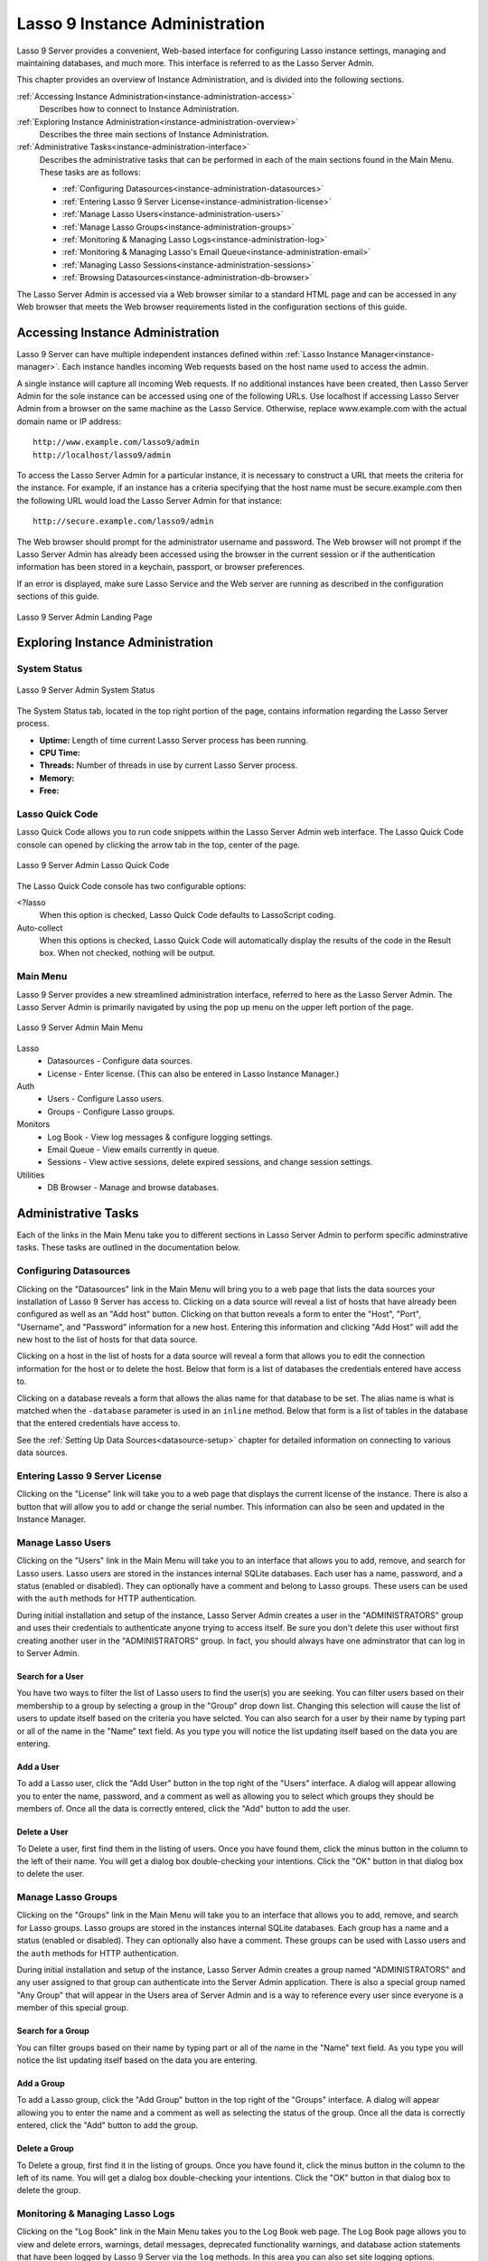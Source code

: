 .. _instance-administration:

*******************************
Lasso 9 Instance Administration
*******************************

Lasso 9 Server provides a convenient, Web-based interface for configuring Lasso
instance settings, managing and maintaining databases, and much more. This
interface is referred to as the Lasso Server Admin.

This chapter provides an overview of Instance Administration, and is divided
into the following sections.

:ref:`Accessing Instance Administration<instance-administration-access>`
   Describes how to connect to Instance Administration.

:ref:`Exploring Instance Administration<instance-administration-overview>`
   Describes the three main sections of Instance Administration.

:ref:`Administrative Tasks<instance-administration-interface>`
   Describes the administrative tasks that can be performed in each of the main
   sections found in the Main Menu. These tasks are as follows:

   -  :ref:`Configuring Datasources<instance-administration-datasources>`
   -  :ref:`Entering Lasso 9 Server License<instance-administration-license>`
   -  :ref:`Manage Lasso Users<instance-administration-users>`
   -  :ref:`Manage Lasso Groups<instance-administration-groups>`
   -  :ref:`Monitoring & Managing Lasso Logs<instance-administration-log>`
   -  :ref:`Monitoring & Managing Lasso's Email Queue<instance-administration-email>`
   -  :ref:`Managing Lasso Sessions<instance-administration-sessions>`
   -  :ref:`Browsing Datasources<instance-administration-db-browser>`

The Lasso Server Admin is accessed via a Web browser similar to a standard HTML
page and can be accessed in any Web browser that meets the Web browser
requirements listed in the configuration sections of this guide.

.. _instance-administration-access:

Accessing Instance Administration
=================================

Lasso 9 Server can have multiple independent instances defined within
:ref:`Lasso Instance Manager<instance-manager>`. Each instance handles incoming
Web requests based on the host name used to access the admin.

A single instance will capture all incoming Web requests. If no additional
instances have been created, then Lasso Server Admin for the sole instance can
be accessed using one of the following URLs. Use localhost if accessing Lasso
Server Admin from a browser on the same machine as the Lasso Service. Otherwise,
replace www.example.com with the actual domain name or IP address::

   http://www.example.com/lasso9/admin
   http://localhost/lasso9/admin

To access the Lasso Server Admin for a particular instance, it is necessary to
construct a URL that meets the criteria for the instance.  For example, if an
instance has a criteria specifying that the host name must be secure.example.com
then the following URL would load the Lasso Server Admin for that instance::

   http://secure.example.com/lasso9/admin

The Web browser should prompt for the administrator username and password. The
Web browser will not prompt if the Lasso Server Admin has already been accessed
using the browser in the current session or if the authentication information
has been stored in a keychain, passport, or browser preferences.

If an error is displayed, make sure Lasso Service and the Web server are running
as described in the configuration sections of this guide.

.. figure:: images/server_admin_landing.png
   :align: center
   :alt: Server Admin Landing Page
   :width: 672

   Lasso 9 Server Admin Landing Page


.. _instance-administration-overview:

Exploring Instance Administration
=================================

System Status
-------------

.. figure:: images/server_admin_system_status.png
   :align: center
   :alt: Server Admin System Status

   Lasso 9 Server Admin System Status

The System Status tab, located in the top right portion of the page, contains
information regarding the Lasso Server process.

-  **Uptime:** Length of time current Lasso Server process has been running.
-  **CPU Time:**
-  **Threads:** Number of threads in use by current Lasso Server process.
-  **Memory:**
-  **Free:**


Lasso Quick Code
----------------

Lasso Quick Code allows you to run code snippets within the Lasso Server Admin
web interface. The Lasso Quick Code console can opened by clicking the arrow tab
in the top, center of the page.

.. figure:: images/server_admin_quick_code.png
   :align: center
   :alt: Server Admin Lasso Quick Code
   :width: 672

   Lasso 9 Server Admin Lasso Quick Code

The Lasso Quick Code console has two configurable options:

<?lasso
   When this option is checked, Lasso Quick Code defaults to LassoScript coding.

Auto-collect
   When this options is checked, Lasso Quick Code will automatically display the
   results of the code in the Result box. When not checked, nothing will be
   output.


Main Menu
---------

Lasso 9 Server provides a new streamlined administration interface, referred to
here as the Lasso Server Admin. The Lasso Server Admin is primarily navigated by
using the pop up menu on the upper left portion of the page.

.. figure:: images/server_admin_main_menu.png
   :align: center
   :alt: Server Admin Main Menu

   Lasso 9 Server Admin Main Menu

Lasso
   -  Datasources - Configure data sources.
   -  License - Enter license. (This can also be entered in Lasso Instance
      Manager.)

Auth
   -  Users - Configure Lasso users.
   -  Groups - Configure Lasso groups.

Monitors
   -  Log Book - View log messages & configure logging settings.
   -  Email Queue - View emails currently in queue.
   -  Sessions - View active sessions, delete expired sessions, and change
      session settings.

Utilities
   - DB Browser - Manage and browse databases.


.. _instance-administration-interface:

Administrative Tasks
====================

Each of the links in the Main Menu take you to different sections in Lasso
Server Admin to perform specific adminstrative tasks. These tasks are outlined
in the documentation below.

.. _instance-administration-datasources:

Configuring Datasources
-----------------------

Clicking on the "Datasources" link in the Main Menu will bring you to a web page
that lists the data sources your installation of Lasso 9 Server has access to.
Clicking on a data source will reveal a list of hosts that have already been
configured as well as an "Add host" button. Clicking on that button reveals a 
form to enter the "Host", "Port", "Username", and "Password" information for a
new host. Entering this information and clicking "Add Host" will add the new
host to the list of hosts for that data source.

Clicking on a host in the list of hosts for a data source will reveal a form
that allows you to edit the connection information for the host or to delete the
host. Below that form is a list of databases the credentials entered have access
to.

Clicking on a database reveals a form that allows the alias name for that
database to be set. The alias name is what is matched when the ``-database``
parameter is used in an ``inline`` method. Below that form is a list of tables
in the database that the entered credentials have access to.

See the :ref:`Setting Up Data Sources<datasource-setup>` chapter for detailed
information on connecting to various data sources.


.. _instance-administration-license:

Entering Lasso 9 Server License
-------------------------------

Clicking on the "License" link will take you to a web page that displays the
current license of the instance. There is also a button that will allow you to
add or change the serial number. This information can also be seen and updated
in the Instance Manager.

.. _instance-administration-users:

Manage Lasso Users
------------------

Clicking on the "Users" link in the Main Menu will take you to an interface that
allows you to add, remove, and search for Lasso users. Lasso users are stored in
the instances internal SQLite databases. Each user has a name, password, and a
status (enabled or disabled). They can optionally have a comment and belong to
Lasso groups. These users can be used with the ``auth`` methods for HTTP
authentication.

During initial installation and setup of the instance, Lasso Server Admin
creates a user in the "ADMINISTRATORS" group and uses their credentials to
authenticate anyone trying to access itself. Be sure you don't delete this user
without first creating another user in the "ADMINISTRATORS" group. In fact, you
should always have one adminstrator that can log in to Server Admin.


Search for a User
^^^^^^^^^^^^^^^^^

You have two ways to filter the list of Lasso users to find the user(s) you are
seeking. You can filter users based on their membership to a group by selecting
a group in the "Group" drop down list. Changing this selection will cause the
list of users to update itself based on the criteria you have selcted. You can
also search for a user by their name by typing part or all of the name in the
"Name" text field. As you type you will notice the list updating itself based on
the data you are entering.


Add a User
^^^^^^^^^^

To add a Lasso user, click the "Add User" button in the top right of the "Users"
interface. A dialog will appear allowing you to enter the name, password, and a
comment as well as allowing you to select which groups they should be members
of. Once all the data is correctly entered, click the "Add" button to add the
user.


Delete a User
^^^^^^^^^^^^^

To Delete a user, first find them in the listing of users. Once you have found
them, click the minus button in the column to the left of their name. You will
get a dialog box double-checking your intentions. Click the "OK" button in that
dialog box to delete the user.

.. _instance-administration-groups:

Manage Lasso Groups
-------------------

Clicking on the "Groups" link in the Main Menu will take you to an interface
that allows you to add, remove, and search for Lasso groups. Lasso groups are
stored in the instances internal SQLite databases. Each group has a name and a
status (enabled or disabled). They can optionally also have a comment. These
groups can be used with Lasso users and the ``auth`` methods for HTTP
authentication.

During initial installation and setup of the instance, Lasso Server Admin
creates a group named "ADMINISTRATORS" and any user assigned to that group can
authenticate into the Server Admin application. There is also a special group
named "Any Group" that will appear in the Users area of Server Admin and is a
way to reference every user since everyone is a member of this special group.


Search for a Group
^^^^^^^^^^^^^^^^^^

You can filter groups based on their name by typing part or all of the name in
the "Name" text field. As you type you will notice the list updating itself
based on the data you are entering.


Add a Group
^^^^^^^^^^^

To add a Lasso group, click the "Add Group" button in the top right of the
"Groups" interface. A dialog will appear allowing you to enter the name and a
comment as well as selecting the status of the group. Once all the data is
correctly entered, click the "Add" button to add the group.


Delete a Group
^^^^^^^^^^^^^^

To Delete a group, first find it in the listing of groups. Once you have found
it, click the minus button in the column to the left of its name. You will get a
dialog box double-checking your intentions. Click the "OK" button in that dialog
box to delete the group.

.. _instance-administration-log:

Monitoring & Managing Lasso Logs
--------------------------------

Clicking on the "Log Book" link in the Main Menu takes you to the Log Book web
page. The Log Book page allows you to view and delete errors, warnings, detail
messages, deprecated functionality warnings, and database action statements that
have been logged by Lasso 9 Server via the ``log`` methods. In this area you can
also set site logging options.

.. note::
   Configuring error logging in Lasso 9 Server Administration is not the same
   thing as configuring page-level error handling, such as for syntax errors and
   security errors. Page-level error handling is described in the Error
   Reporting chapter of the Lasso Language Guide.


Filter Log Messages
^^^^^^^^^^^^^^^^^^^

You can filter log entries based on their message by typing part of the message
in the "Message" text field. As you type you will notice the list updating
itself based on the data you are entering.


Delete Log Messages
^^^^^^^^^^^^^^^^^^^

There are two action buttons below the log entries table:

Delete All Messages
   This will delete all log entries stored in the SQLite database.

Delete All Found
   This will delete all log entries that have been found based on the search
   term in hte "Messages" text field above.


Log Book Settings
^^^^^^^^^^^^^^^^^

Click on the "Settings" button at the top right of the Log Book interface. A
modal window will appear with a matrix that allows you to select where each type
of log message is sent to. Make your selections and then click the "Save" button
to update Lasso 9 Server's logging settings.


.. _instance-administration-email:

Monitoring & Managing Lasso's Email Queue
-----------------------------------------

Clicking on the "Email Queue" link in the Main Menu takes you to a web page that
displays Lasso 9 Server's email queue. The email queue logs all email messages
that are sent from Lasso Server. Messages remain in the queue while they are
being sent to the SMTP mail server looked up by Lasso or specified in the
[Email_Send] method by the developer. For more information, see the Email
chapter in the Lasso Language Guide.


Filtering Email Messages
^^^^^^^^^^^^^^^^^^^^^^^^

You can filter the email messages in the queue being displayed by their status:
"Any", "Queued", "Sending", "Error". Simply choose one of those statuses from
the "Queue Status" drop-down menu and the queue entries will automatically
update to reflect your selection.


Deleting Email Messages
^^^^^^^^^^^^^^^^^^^^^^^

To remove an email message from the queue, first find it in the listing of
entries. Once you have found it, click the minus button in the column to the
left of its ID. You will get a dialog box double-checking your intentions. Click
the "OK" button in that dialog box to remove the message from the queue.


.. _instance-administration-sessions:

Managing Lasso Sessions
-----------------------

Clicking on the "Sessions" link in the Main Menu takes you to to an interface
that allows you to browse and manage sessions in real time as well as configure
the location for storing sessions.


Viewing Sessions
^^^^^^^^^^^^^^^^

Sessions can be stored in any of the available datasources for your installation
of Lasso 9 as well as in memory. The default is to use an SQLite database and
table to store session information. You can view the session information you
have stored in any of the data sources by selecting the data source from the
"Driver" drop-down menu and then selecting the appropriate values in the
"Database" and "Sessions Table" drop-down menus if appropriate. (These last two
menues will be disabled for the "SQLite" and "In memory" drivers. Otherwise they
will show the databases / tables you have access to for the selected driver's
data source.)


Deleting Expired Sessions
^^^^^^^^^^^^^^^^^^^^^^^^^

Clicking the "Delete Expired Sessions" button underneath the "Driver" drop-down
menu will remove all expired session entries from the currently selected session
data source / table. By default, Lasso 9 Server periodically clears out expired
sessions, so it is not usually necessary to manually run it yourself.


Configuring Session Storage Location
^^^^^^^^^^^^^^^^^^^^^^^^^^^^^^^^^^^^

Out of the box, Lasso 9 Server is configured to keep session information using
the "SQLite" session driver. You can change this by taking the following steps:

#. Selecting the driver you wish to use from the "Driver" drop-down menu.
#. If the driver is not "SQLite" or "In memory", then you will need to select a
   value from the "Database" drop-down menu and the "Sessions Table" drop-down
   menu. (You can click the "Create Sessions Table" button below the "Sessions
   Table" menu to have Lasso 9 create a table in the selected database with the
   correct schema for storing sessions. If you click this button, you will be
   given the chance to name the table whatever you desire, and then that new
   table will be selected in the "Sessions Table" drop-down menu.)
#. Click the "Select As Default Driver" button to have the ``session_start``
   method use your selection for storing session information.


.. _instance-administration-db-browser:

Browsing Datasources
--------------------

Clicking on the "DB Browser" link in the Main Menu takes you to the DB Browser
section of Lasso Server Admin. The DB Browser provides a Web-based interface
that allows you to issue SQL queries to Lasso-accessible SQL databases. This
includes any SQLite, MySQL, or SQL-compliant ODBC database that has been set up
in the Datasource area of Lasso Sever Admin.

Browsing data is as easy selecting the appropriate values in the "Datasource",
"Host", "Database", and "Table" drop-down menus. The Server Admin will
automatically issue a "SELECT \*" on the chosen table and display the results in
the table below.

You can run your own SQL statements on the chosen host/database/table by
entering them in the provided "Statement" textarea and clicking the "Issue
Statement" button below the textarea. The results will be shown in the table
below. If there are any errors in your SQL statement, an alert message will
inform you of the error and no results will be displayed.